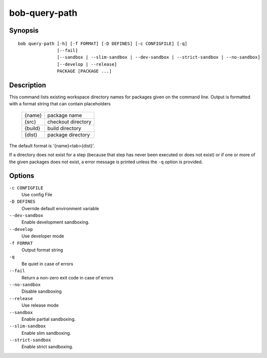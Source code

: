 .. _manpage-bob-query-path:

bob-query-path
==============

.. only:: not man

   Name
   ----

   bob-query-path - Query path information

Synopsis
--------

::

    bob query-path [-h] [-f FORMAT] [-D DEFINES] [-c CONFIGFILE] [-q]
                   [--fail]
                   [--sandbox | --slim-sandbox | --dev-sandbox | --strict-sandbox | --no-sandbox]
                   [--develop | --release]
                   PACKAGE [PACKAGE ...]

Description
-----------

This command lists existing workspace directory names for packages given
on the command line. Output is formatted with a format string that can
contain placeholders

    +-----------+--------------------+
    | {name}    | package name       |
    +-----------+--------------------+
    | {src}     | checkout directory |
    +-----------+--------------------+
    | {build}   | build directory    |
    +-----------+--------------------+
    | {dist}    | package directory  |
    +-----------+--------------------+

The default format is '{name}<tab>{dist}'.

If a directory does not exist for a step (because that step has never
been executed or does not exist) or if one or more of the given packages
does not exist, a error message is printed unless the ``-q`` option is
provided.

Options
-------

``-c CONFIGFILE``
    Use config File

``-D DEFINES``
    Override default environment variable

``--dev-sandbox``
    Enable development sandboxing.

``--develop``
    Use developer mode

``-f FORMAT``
    Output format string

``-q``
    Be quiet in case of errors

``--fail``
    Return a non-zero exit code in case of errors

``--no-sandbox``
    Disable sandboxing

``--release``
    Use release mode

``--sandbox``
    Enable partial sandboxing.

``--slim-sandbox``
    Enable slim sandboxing.

``--strict-sandbox``
    Enable strict sandboxing.

